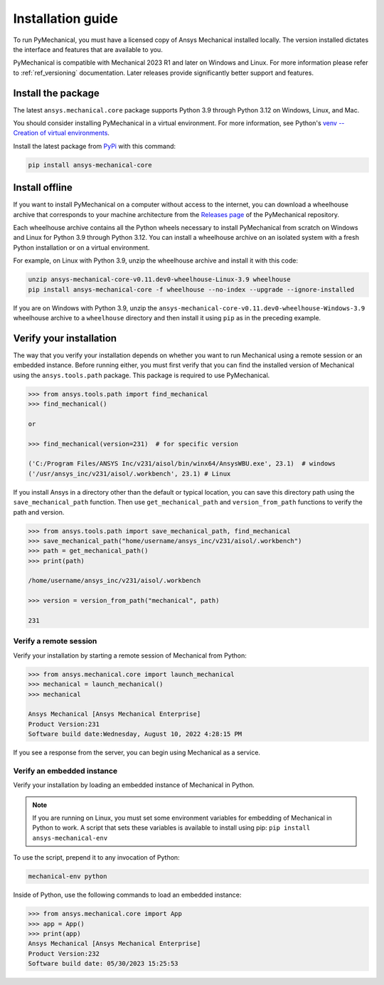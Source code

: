 .. _ref_installation:

Installation guide
==================

To run PyMechanical, you must have a licensed copy of Ansys Mechanical
installed locally. The version installed dictates the interface and
features that are available to you.

PyMechanical is compatible with Mechanical 2023 R1 and later on Windows
and Linux. For more information please refer to  :ref:`ref_versioning` documentation.
Later releases provide significantly better support and features.

Install the package
-------------------

The latest ``ansys.mechanical.core`` package supports Python 3.9 through
Python 3.12 on Windows, Linux, and Mac.

You should consider installing PyMechanical in a virtual environment.
For more information, see Python's
`venv -- Creation of virtual environments <https://docs.python.org/3/library/venv.html>`_.

Install the latest package from `PyPi
<https://pypi.org/project/ansys-mechanical-core/>`_ with this command:

.. code::

   pip install ansys-mechanical-core

Install offline
---------------

If you want to install PyMechanical on a computer without access to the internet,
you can download a wheelhouse archive that corresponds to your
machine architecture from the `Releases page <https://github.com/ansys/pymechanical/releases>`_
of the PyMechanical repository.

Each wheelhouse archive contains all the Python wheels necessary to install
PyMechanical from scratch on Windows and Linux for Python 3.9 through Python 3.12. You can install
a wheelhouse archive on an isolated system with a fresh Python installation or on a
virtual environment.

For example, on Linux with Python 3.9, unzip the wheelhouse archive and install it with
this code:

.. code::

   unzip ansys-mechanical-core-v0.11.dev0-wheelhouse-Linux-3.9 wheelhouse
   pip install ansys-mechanical-core -f wheelhouse --no-index --upgrade --ignore-installed

If you are on Windows with Python 3.9, unzip the ``ansys-mechanical-core-v0.11.dev0-wheelhouse-Windows-3.9``
wheelhouse archive to a ``wheelhouse`` directory and then install it using ``pip`` as
in the preceding example.

Verify your installation
------------------------

The way that you verify your installation depends on whether you want to run
Mechanical using a remote session or an embedded instance.
Before running either, you must first verify that you can find
the installed version of Mechanical using the ``ansys.tools.path`` package.
This package is required to use PyMechanical.

.. code:: pycon

   >>> from ansys.tools.path import find_mechanical
   >>> find_mechanical()

   or

   >>> find_mechanical(version=231)  # for specific version

   ('C:/Program Files/ANSYS Inc/v231/aisol/bin/winx64/AnsysWBU.exe', 23.1)  # windows
   ('/usr/ansys_inc/v231/aisol/.workbench', 23.1) # Linux

If you install Ansys in a directory other than the default or typical location,
you can save this directory path using the ``save_mechanical_path`` function. Then use
``get_mechanical_path`` and ``version_from_path`` functions to verify the path and version.

.. code:: pycon

   >>> from ansys.tools.path import save_mechanical_path, find_mechanical
   >>> save_mechanical_path("home/username/ansys_inc/v231/aisol/.workbench")
   >>> path = get_mechanical_path()
   >>> print(path)

   /home/username/ansys_inc/v231/aisol/.workbench

   >>> version = version_from_path("mechanical", path)

   231

Verify a remote session
^^^^^^^^^^^^^^^^^^^^^^^

Verify your installation by starting a remote session of Mechanical from Python:

.. code:: pycon

    >>> from ansys.mechanical.core import launch_mechanical
    >>> mechanical = launch_mechanical()
    >>> mechanical

    Ansys Mechanical [Ansys Mechanical Enterprise]
    Product Version:231
    Software build date:Wednesday, August 10, 2022 4:28:15 PM

If you see a response from the server, you can begin using Mechanical
as a service.

Verify an embedded instance
^^^^^^^^^^^^^^^^^^^^^^^^^^^

Verify your installation by loading an embedded instance of Mechanical in Python.

.. note::
   If you are running on Linux, you must set some environment variables for
   embedding of Mechanical in Python to work. A script that sets these variables is
   available to install using pip:
   ``pip install ansys-mechanical-env``

To use the script, prepend it to any invocation of Python:

.. code::

    mechanical-env python

Inside of Python, use the following commands to load an embedded instance:

.. code:: pycon

   >>> from ansys.mechanical.core import App
   >>> app = App()
   >>> print(app)
   Ansys Mechanical [Ansys Mechanical Enterprise]
   Product Version:232
   Software build date: 05/30/2023 15:25:53

.. LINKS AND REFERENCES
.. _ansys_tools_path_api: https://github.com/psf/black
.. _flake8: https://flake8.pycqa.org/en/latest/
